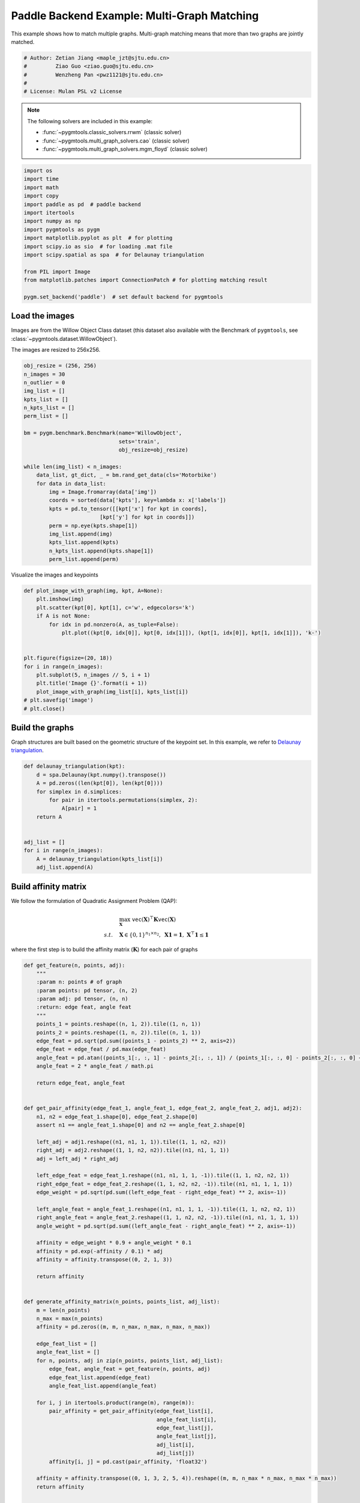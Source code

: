 
.. DO NOT EDIT.
.. THIS FILE WAS AUTOMATICALLY GENERATED BY SPHINX-GALLERY.
.. TO MAKE CHANGES, EDIT THE SOURCE PYTHON FILE:
.. "auto_examples/4.multi-graph_matching/plot_multi_graph_match_paddle.py"
.. LINE NUMBERS ARE GIVEN BELOW.

.. only:: html

    .. note::
        :class: sphx-glr-download-link-note

        :ref:`Go to the end <sphx_glr_download_auto_examples_4.multi-graph_matching_plot_multi_graph_match_paddle.py>`
        to download the full example code

.. rst-class:: sphx-glr-example-title

.. _sphx_glr_auto_examples_4.multi-graph_matching_plot_multi_graph_match_paddle.py:


=============================================
Paddle Backend Example: Multi-Graph Matching
=============================================

This example shows how to match multiple graphs. Multi-graph matching means that more than two graphs are jointly
matched.

.. GENERATED FROM PYTHON SOURCE LINES 10-17

.. code-block:: default


    # Author: Zetian Jiang <maple_jzt@sjtu.edu.cn>
    #         Ziao Guo <ziao.guo@sjtu.edu.cn>
    #         Wenzheng Pan <pwz1121@sjtu.edu.cn>
    #
    # License: Mulan PSL v2 License








.. GENERATED FROM PYTHON SOURCE LINES 19-28

.. note::
    The following solvers are included in this example:

    * :func:`~pygmtools.classic_solvers.rrwm` (classic solver)

    * :func:`~pygmtools.multi_graph_solvers.cao` (classic solver)

    * :func:`~pygmtools.multi_graph_solvers.mgm_floyd` (classic solver)


.. GENERATED FROM PYTHON SOURCE LINES 28-46

.. code-block:: default


    import os
    import time
    import math
    import copy
    import paddle as pd  # paddle backend
    import itertools
    import numpy as np
    import pygmtools as pygm
    import matplotlib.pyplot as plt  # for plotting
    import scipy.io as sio  # for loading .mat file
    import scipy.spatial as spa  # for Delaunay triangulation

    from PIL import Image
    from matplotlib.patches import ConnectionPatch # for plotting matching result

    pygm.set_backend('paddle')  # set default backend for pygmtools








.. GENERATED FROM PYTHON SOURCE LINES 47-54

Load the images
----------------
Images are from the Willow Object Class dataset (this dataset also available with the Benchmark of ``pygmtools``,
see :class:`~pygmtools.dataset.WillowObject`).

The images are resized to 256x256.


.. GENERATED FROM PYTHON SOURCE LINES 54-80

.. code-block:: default

    obj_resize = (256, 256)
    n_images = 30
    n_outlier = 0
    img_list = []
    kpts_list = []
    n_kpts_list = []
    perm_list = []

    bm = pygm.benchmark.Benchmark(name='WillowObject', 
                                  sets='train', 
                                  obj_resize=obj_resize)

    while len(img_list) < n_images:
        data_list, gt_dict, _ = bm.rand_get_data(cls='Motorbike')
        for data in data_list:
            img = Image.fromarray(data['img'])
            coords = sorted(data['kpts'], key=lambda x: x['labels'])
            kpts = pd.to_tensor([[kpt['x'] for kpt in coords], 
                            [kpt['y'] for kpt in coords]])
            perm = np.eye(kpts.shape[1])
            img_list.append(img)
            kpts_list.append(kpts)
            n_kpts_list.append(kpts.shape[1])
            perm_list.append(perm)









.. GENERATED FROM PYTHON SOURCE LINES 81-83

Visualize the images and keypoints


.. GENERATED FROM PYTHON SOURCE LINES 83-100

.. code-block:: default

    def plot_image_with_graph(img, kpt, A=None):
        plt.imshow(img)
        plt.scatter(kpt[0], kpt[1], c='w', edgecolors='k')
        if A is not None:
            for idx in pd.nonzero(A, as_tuple=False):
                plt.plot((kpt[0, idx[0]], kpt[0, idx[1]]), (kpt[1, idx[0]], kpt[1, idx[1]]), 'k-')


    plt.figure(figsize=(20, 18))
    for i in range(n_images):
        plt.subplot(5, n_images // 5, i + 1)
        plt.title('Image {}'.format(i + 1))
        plot_image_with_graph(img_list[i], kpts_list[i])
    # plt.savefig('image')
    # plt.close()





.. image-sg:: /auto_examples/4.multi-graph_matching/images/sphx_glr_plot_multi_graph_match_paddle_001.png
   :alt: Image 1, Image 2, Image 3, Image 4, Image 5, Image 6, Image 7, Image 8, Image 9, Image 10, Image 11, Image 12, Image 13, Image 14, Image 15, Image 16, Image 17, Image 18, Image 19, Image 20, Image 21, Image 22, Image 23, Image 24, Image 25, Image 26, Image 27, Image 28, Image 29, Image 30
   :srcset: /auto_examples/4.multi-graph_matching/images/sphx_glr_plot_multi_graph_match_paddle_001.png
   :class: sphx-glr-single-img





.. GENERATED FROM PYTHON SOURCE LINES 101-106

Build the graphs
-----------------
Graph structures are built based on the geometric structure of the keypoint set. In this example,
we refer to `Delaunay triangulation <https://en.wikipedia.org/wiki/Delaunay_triangulation>`_.


.. GENERATED FROM PYTHON SOURCE LINES 106-121

.. code-block:: default

    def delaunay_triangulation(kpt):
        d = spa.Delaunay(kpt.numpy().transpose())
        A = pd.zeros((len(kpt[0]), len(kpt[0])))
        for simplex in d.simplices:
            for pair in itertools.permutations(simplex, 2):
                A[pair] = 1
        return A


    adj_list = []
    for i in range(n_images):
        A = delaunay_triangulation(kpts_list[i])
        adj_list.append(A)









.. GENERATED FROM PYTHON SOURCE LINES 122-133

Build affinity matrix
----------------------
We follow the formulation of Quadratic Assignment Problem (QAP):

.. math::

    &\max_{\mathbf{X}} \ \texttt{vec}(\mathbf{X})^\top \mathbf{K} \texttt{vec}(\mathbf{X})\\
    s.t. \quad &\mathbf{X} \in \{0, 1\}^{n_1\times n_2}, \ \mathbf{X}\mathbf{1} = \mathbf{1}, \ \mathbf{X}^\top\mathbf{1} \leq \mathbf{1}

where the first step is to build the affinity matrix (:math:`\mathbf{K}`) for each pair of graphs


.. GENERATED FROM PYTHON SOURCE LINES 133-206

.. code-block:: default

    def get_feature(n, points, adj):
        """
        :param n: points # of graph
        :param points: pd tensor, (n, 2)
        :param adj: pd tensor, (n, n)
        :return: edge feat, angle feat
        """
        points_1 = points.reshape((n, 1, 2)).tile((1, n, 1))
        points_2 = points.reshape((1, n, 2)).tile((n, 1, 1))
        edge_feat = pd.sqrt(pd.sum((points_1 - points_2) ** 2, axis=2))
        edge_feat = edge_feat / pd.max(edge_feat)
        angle_feat = pd.atan((points_1[:, :, 1] - points_2[:, :, 1]) / (points_1[:, :, 0] - points_2[:, :, 0] + 1e-8))
        angle_feat = 2 * angle_feat / math.pi

        return edge_feat, angle_feat


    def get_pair_affinity(edge_feat_1, angle_feat_1, edge_feat_2, angle_feat_2, adj1, adj2):
        n1, n2 = edge_feat_1.shape[0], edge_feat_2.shape[0]
        assert n1 == angle_feat_1.shape[0] and n2 == angle_feat_2.shape[0]

        left_adj = adj1.reshape((n1, n1, 1, 1)).tile((1, 1, n2, n2))
        right_adj = adj2.reshape((1, 1, n2, n2)).tile((n1, n1, 1, 1))
        adj = left_adj * right_adj

        left_edge_feat = edge_feat_1.reshape((n1, n1, 1, 1, -1)).tile((1, 1, n2, n2, 1))
        right_edge_feat = edge_feat_2.reshape((1, 1, n2, n2, -1)).tile((n1, n1, 1, 1, 1))
        edge_weight = pd.sqrt(pd.sum((left_edge_feat - right_edge_feat) ** 2, axis=-1))

        left_angle_feat = angle_feat_1.reshape((n1, n1, 1, 1, -1)).tile((1, 1, n2, n2, 1))
        right_angle_feat = angle_feat_2.reshape((1, 1, n2, n2, -1)).tile((n1, n1, 1, 1, 1))
        angle_weight = pd.sqrt(pd.sum((left_angle_feat - right_angle_feat) ** 2, axis=-1))

        affinity = edge_weight * 0.9 + angle_weight * 0.1
        affinity = pd.exp(-affinity / 0.1) * adj
        affinity = affinity.transpose((0, 2, 1, 3))

        return affinity


    def generate_affinity_matrix(n_points, points_list, adj_list):
        m = len(n_points)
        n_max = max(n_points)
        affinity = pd.zeros((m, m, n_max, n_max, n_max, n_max))

        edge_feat_list = []
        angle_feat_list = []
        for n, points, adj in zip(n_points, points_list, adj_list):
            edge_feat, angle_feat = get_feature(n, points, adj)
            edge_feat_list.append(edge_feat)
            angle_feat_list.append(angle_feat)

        for i, j in itertools.product(range(m), range(m)):
            pair_affinity = get_pair_affinity(edge_feat_list[i],
                                              angle_feat_list[i],
                                              edge_feat_list[j],
                                              angle_feat_list[j],
                                              adj_list[i],
                                              adj_list[j])
            affinity[i, j] = pd.cast(pair_affinity, 'float32')

        affinity = affinity.transpose((0, 1, 3, 2, 5, 4)).reshape((m, m, n_max * n_max, n_max * n_max))
        return affinity


    affinity_mat = generate_affinity_matrix(n_kpts_list, kpts_list, adj_list)

    m = len(kpts_list)
    n = int(pd.max(pd.to_tensor(n_kpts_list)))
    ns_src = pd.ones(m * m, dtype=pd.int32) * n
    ns_tgt = pd.ones(m * m, dtype=pd.int32) * n









.. GENERATED FROM PYTHON SOURCE LINES 207-208

Calculate accuracy, consistency, and affinity

.. GENERATED FROM PYTHON SOURCE LINES 208-339

.. code-block:: default


    def cal_accuracy(mat, gt_mat, n):
        m = mat.shape[0]
        acc = 0
        for i in range(m):
            for j in range(m):
                _mat, _gt_mat = mat[i, j], gt_mat[i, j]
                row_sum = pd.sum(_gt_mat, axis=0)
                col_sum = pd.sum(_gt_mat, axis=1)
                row_idx = [k for k in range(n) if row_sum[k] != 0]
                col_idx = [k for k in range(n) if col_sum[k] != 0]
                # print(row_idx)
                _mat = pd.index_select(_mat, pd.to_tensor(row_idx), axis=0)
                _mat = pd.index_select(_mat, pd.to_tensor(col_idx), axis=1)
                _gt_mat = pd.index_select(_gt_mat, pd.to_tensor(row_idx), axis=0)
                _gt_mat = pd.index_select(_gt_mat, pd.to_tensor(col_idx), axis=1)
                acc += 1 - pd.sum(pd.abs(_mat - _gt_mat)) / 2 / (n - n_outlier)
        return acc / (m * m)


    def cal_consistency(mat, gt_mat, m, n):
        return pd.mean(get_batch_pc_opt(mat))


    def cal_affinity(X, X_gt, K, m, n):
        X_batch = X.reshape((-1, n, n))
        X_gt_batch = X_gt.reshape((-1, n, n))
        K_batch = K.reshape((-1, n * n, n * n))
        affinity = get_batch_affinity(X_batch, K_batch)
        affinity_gt = get_batch_affinity(X_gt_batch, K_batch)
        return pd.mean(affinity / (affinity_gt + 1e-8))


    def get_batch_affinity(X, K, norm=1):
        """
        calculate affinity score
        :param X: (b, n, n)
        :param K: (b, n*n, n*n)
        :param norm: normalization term
        :return: affinity_score (b, 1, 1)
        """
        b, n, _ = X.shape
        vx = X.transpose((0, 2, 1)).reshape((b, -1, 1))  # (b, n*n, 1)
        vxt = vx.transpose((0, 2, 1))  # (b, 1, n*n)
        affinity = pd.bmm(pd.bmm(vxt, K), vx) / norm
        return affinity


    def get_single_affinity(X, K, norm=1):
        """
        calculate affinity score
        :param X: (n, n)
        :param K: (n*n, n*n)
        :param norm: normalization term
        :return: affinity_score scale
        """
        n, _ = X.shape
        vx = X.transpose((0, 1)).reshape((-1, 1))
        vxt = vx.transpose((0, 1))
        affinity = pd.matmul(pd.matmul(vxt, K), vx) / norm
        return affinity


    def get_single_pc(X, i, j, Xij=None):
        """
        :param X: (m, m, n, n) all the matching results
        :param i: index
        :param j: index
        :param Xij: (n, n) matching
        :return: the consistency of X_ij
        """
        m, _, n, _ = X.shape
        if Xij is None:
            Xij = X[i, j]
        pair_con = 0
        for k in range(m):
            X_combo = pd.matmul(X[i, k], X[k, j])
            pair_con += pd.sum(pd.abs(Xij - X_combo)) / (2 * n)
        return 1 - pair_con / m


    def get_single_pc_opt(X, i, j, Xij=None):
        """
        :param X: (m, m, n, n) all the matching results
        :param i: index
        :param j: index
        :return: the consistency of X_ij
        """
        m, _, n, _ = X.shape
        if Xij is None:
            Xij = X[i, j]
        X1 = X[i, :].reshape((-1, n, n))
        X2 = X[:, j].reshape((-1, n, n))
        X_combo = pd.bmm(X1, X2)
        pair_con = 1 - pd.sum(pd.abs(Xij - X_combo)) / (2 * n * m)
        return pair_con


    def get_batch_pc(X):
        """
        :param X: (m, m, n, n) all the matching results
        :return: (m, m) the consistency of X
        """
        pair_con = pd.zeros((m, m))
        for i in range(m):
            for j in range(m):
                pair_con[i, j] = get_single_pc_opt(X, i, j)
        return pair_con


    def get_batch_pc_opt(X):
        """
        :param X: (m, m, n, n) all the matching results
        :return: (m, m) the consistency of X
        """
        m, _, n, _ = X.shape
        X1 = X.reshape((m, 1, m, n, n)).tile((1, m, 1, 1, 1)).reshape((-1, n, n))  # X1[i, j, k] = X[i, k]
        X2 = X.reshape((1, m, m, n, n)).tile((m, 1, 1, 1, 1)).transpose((0, 2, 1, 3, 4)).reshape((-1, n, n))  # X2[i, j, k] = X[k, j]
        X_combo = pd.bmm(X1, X2).reshape((m, m, m, n, n))
        X_ori = X.reshape((m, m, 1, n, n)).tile((1, 1, m, 1, 1))
        pair_con = 1 - pd.sum(pd.abs(X_combo - X_ori), axis=(2, 3, 4)) / (2 * n * m)
        return pair_con


    def eval(mat, gt_mat, affinity, m, n):
        acc = cal_accuracy(mat, gt_mat, n)
        src = cal_affinity(mat, gt_mat, affinity, m, n)
        con = cal_consistency(mat, gt_mat, m, n)
        return acc, src, con









.. GENERATED FROM PYTHON SOURCE LINES 340-341

Generate gt mat

.. GENERATED FROM PYTHON SOURCE LINES 341-350

.. code-block:: default

    gt_mat = pd.zeros((m, m, n, n))
    for i in range(m):
        for j in range(m):
            gt_mat[i, j] = pd.to_tensor(np.matmul(perm_list[i].transpose((0, 1)), perm_list[j]), dtype='float32')
    # print(perm_list[0])
    # print(perm_list[1])
    # print(gt_mat[1, 2])
    # print(gt_mat[0, 1] - gt_mat[1, 0].transpose(0, 1))








.. GENERATED FROM PYTHON SOURCE LINES 351-355

Pairwise graph matching by RRWM
-------------------------------------------
See :func:`~pygmtools.classic_solvers.rrwm` for the API reference.


.. GENERATED FROM PYTHON SOURCE LINES 355-380

.. code-block:: default

    a = 0
    b = 12
    tic = time.time()
    rrwm_mat = pygm.classic_solvers.rrwm(affinity_mat.reshape((-1, n * n, n * n)), ns_src, ns_tgt)
    rrwm_mat = pygm.linear_solvers.hungarian(rrwm_mat)
    toc = time.time()
    rrwm_mat = rrwm_mat.reshape((m, m, n, n))
    rrwm_acc, rrwm_src, rrwm_con = eval(rrwm_mat, gt_mat, affinity_mat, m, n)
    rrwm_tim = toc - tic

    plt.figure(figsize=(8, 4))
    plt.suptitle('Multi-Graph Matching Result by RRWM')
    ax1 = plt.subplot(1, 2, 1)
    plot_image_with_graph(img_list[a], kpts_list[a], adj_list[a])
    ax2 = plt.subplot(1, 2, 2)
    plot_image_with_graph(img_list[b], kpts_list[b], adj_list[b])
    X = rrwm_mat[a, b]
    for i in range(X.shape[0]):
        j = pd.argmax(X[i]).item()
        con = ConnectionPatch(xyA=kpts_list[a][:, i], xyB=kpts_list[b][:, j], coordsA="data", coordsB="data",
                              axesA=ax1, axesB=ax2, color="red" if i != j else "green")
        plt.gca().add_artist(con)
    # plt.savefig("RRWM.png")
    # plt.close()




.. image-sg:: /auto_examples/4.multi-graph_matching/images/sphx_glr_plot_multi_graph_match_paddle_002.png
   :alt: Multi-Graph Matching Result by RRWM
   :srcset: /auto_examples/4.multi-graph_matching/images/sphx_glr_plot_multi_graph_match_paddle_002.png
   :class: sphx-glr-single-img


.. rst-class:: sphx-glr-script-out

 .. code-block:: none

    /home/wzever/miniconda3/envs/pygmtools/lib/python3.10/site-packages/paddle/fluid/variable_index.py:292: UserWarning: 1-D Tensor will be treat as advanced indexing in future version. Currently, 1-D Tensor means a scalar, not vector, and please modify it to 0-D Tensor. If advanced indexing is needed, please use `export FLAGS_set_to_1d=False` to set the flag.
      warnings.warn(
    /home/wzever/miniconda3/envs/pygmtools/lib/python3.10/site-packages/paddle/fluid/variable_index.py:591: UserWarning: Warning: In Tensor '__getitem__', if the number of scalar elements in the index is equal to the rank of the Tensor, the output should be 0-D. In order to be consistent with the behavior of previous versions, it will be processed to 1-D. But it is not correct and will be removed in release 2.6. If 1-D is still wanted, please modify the index element from scalar to slice (e.g. 'x[i]' => 'x[i:i+1]').
      warnings.warn(




.. GENERATED FROM PYTHON SOURCE LINES 381-386

Multi graph matching by multi-graph solvers
------------------------------------------------
 Multi graph matching: CAO-M
 See :func:`~pygmtools.multi_graph_solvers.cao` for the API reference.


.. GENERATED FROM PYTHON SOURCE LINES 386-409

.. code-block:: default

    base_mat = copy.deepcopy(rrwm_mat)
    tic = time.time()
    cao_m_mat = pygm.multi_graph_solvers.cao(affinity_mat, base_mat, mode='memory')
    cao_m_mat = pygm.linear_solvers.hungarian(cao_m_mat.reshape((-1, n, n))).reshape((m, m, n, n))
    toc = time.time()
    cao_m_acc, cao_m_src, cao_m_con = eval(cao_m_mat, gt_mat, affinity_mat, m, n)
    cao_m_tim = toc - tic + rrwm_tim

    plt.figure(figsize=(8, 4))
    plt.suptitle('Multi-Graph Matching Result by CAO-M')
    ax1 = plt.subplot(1, 2, 1)
    plot_image_with_graph(img_list[a], kpts_list[a], adj_list[a])
    ax2 = plt.subplot(1, 2, 2)
    plot_image_with_graph(img_list[b], kpts_list[b], adj_list[b])
    X = cao_m_mat[a, b]
    for i in range(X.shape[0]):
        j = pd.argmax(X[i]).item()
        con = ConnectionPatch(xyA=kpts_list[a][:, i], xyB=kpts_list[b][:, j], coordsA="data", coordsB="data",
                              axesA=ax1, axesB=ax2, color="red" if i != j else "green")
        plt.gca().add_artist(con)
    # plt.savefig("CAO-M.png")
    # plt.close()




.. image-sg:: /auto_examples/4.multi-graph_matching/images/sphx_glr_plot_multi_graph_match_paddle_003.png
   :alt: Multi-Graph Matching Result by CAO-M
   :srcset: /auto_examples/4.multi-graph_matching/images/sphx_glr_plot_multi_graph_match_paddle_003.png
   :class: sphx-glr-single-img





.. GENERATED FROM PYTHON SOURCE LINES 410-413

Multi graph matching: CAO-T
See :func:`~pygmtools.multi_graph_solvers.cao` for the API reference.


.. GENERATED FROM PYTHON SOURCE LINES 413-436

.. code-block:: default

    base_mat = copy.deepcopy(rrwm_mat)
    tic = time.time()
    cao_t_mat = pygm.multi_graph_solvers.cao(affinity_mat, base_mat, mode='time')
    cao_t_mat = pygm.linear_solvers.hungarian(cao_t_mat.reshape((-1, n, n))).reshape((m, m, n, n))
    toc = time.time()
    cao_t_acc, cao_t_src, cao_t_con = eval(cao_t_mat, gt_mat, affinity_mat, m, n)
    cao_t_tim = toc - tic + rrwm_tim

    plt.figure(figsize=(8, 4))
    plt.suptitle('Multi-Graph Matching Result by CAO-T')
    ax1 = plt.subplot(1, 2, 1)
    plot_image_with_graph(img_list[a], kpts_list[a], adj_list[a])
    ax2 = plt.subplot(1, 2, 2)
    plot_image_with_graph(img_list[b], kpts_list[b], adj_list[b])
    X = cao_t_mat[a, b]
    for i in range(X.shape[0]):
        j = pd.argmax(X[i]).item()
        con = ConnectionPatch(xyA=kpts_list[a][:, i], xyB=kpts_list[b][:, j], coordsA="data", coordsB="data",
                              axesA=ax1, axesB=ax2, color="red" if i != j else "green")
        plt.gca().add_artist(con)
    # plt.savefig("CAO-T.png")
    # plt.close()




.. image-sg:: /auto_examples/4.multi-graph_matching/images/sphx_glr_plot_multi_graph_match_paddle_004.png
   :alt: Multi-Graph Matching Result by CAO-T
   :srcset: /auto_examples/4.multi-graph_matching/images/sphx_glr_plot_multi_graph_match_paddle_004.png
   :class: sphx-glr-single-img





.. GENERATED FROM PYTHON SOURCE LINES 437-440

Multi graph matching: MGM-Floyd-M
See :func:`~pygmtools.multi_graph_solvers.mgm_floyd` for the API reference.


.. GENERATED FROM PYTHON SOURCE LINES 440-463

.. code-block:: default

    base_mat = copy.deepcopy(rrwm_mat)
    tic = time.time()
    floyd_m_mat = pygm.multi_graph_solvers.mgm_floyd(affinity_mat, base_mat, param_lambda=0.4, mode='memory')
    floyd_m_mat = pygm.linear_solvers.hungarian(floyd_m_mat.reshape((-1, n, n))).reshape((m, m, n, n))
    toc = time.time()
    floyd_m_acc, floyd_m_src, floyd_m_con = eval(floyd_m_mat, gt_mat, affinity_mat, m, n)
    floyd_m_tim = toc - tic + rrwm_tim

    plt.figure(figsize=(8, 4))
    plt.suptitle('Multi-Graph Matching Result by Floyd-M')
    ax1 = plt.subplot(1, 2, 1)
    plot_image_with_graph(img_list[a], kpts_list[a], adj_list[a])
    ax2 = plt.subplot(1, 2, 2)
    plot_image_with_graph(img_list[b], kpts_list[b], adj_list[b])
    X = floyd_m_mat[a, b]
    for i in range(X.shape[0]):
        j = pd.argmax(X[i]).item()
        con = ConnectionPatch(xyA=kpts_list[a][:, i], xyB=kpts_list[b][:, j], coordsA="data", coordsB="data",
                              axesA=ax1, axesB=ax2, color="red" if i != j else "green")
        plt.gca().add_artist(con)
    # plt.savefig("Floyd-M.png")
    # plt.close()




.. image-sg:: /auto_examples/4.multi-graph_matching/images/sphx_glr_plot_multi_graph_match_paddle_005.png
   :alt: Multi-Graph Matching Result by Floyd-M
   :srcset: /auto_examples/4.multi-graph_matching/images/sphx_glr_plot_multi_graph_match_paddle_005.png
   :class: sphx-glr-single-img





.. GENERATED FROM PYTHON SOURCE LINES 464-467

Multi graph matching: MGM-Floyd-T
See :func:`~pygmtools.multi_graph_solvers.mgm_floyd` for the API reference.


.. GENERATED FROM PYTHON SOURCE LINES 467-488

.. code-block:: default

    base_mat = copy.deepcopy(rrwm_mat)
    tic = time.time()
    floyd_t_mat = pygm.multi_graph_solvers.mgm_floyd(affinity_mat, base_mat, param_lambda=0.6, mode='time')
    floyd_t_mat = pygm.linear_solvers.hungarian(floyd_t_mat.reshape((-1, n, n))).reshape((m, m, n, n))
    toc = time.time()
    floyd_t_acc, floyd_t_src, floyd_t_con = eval(floyd_t_mat, gt_mat, affinity_mat, m, n)
    floyd_t_tim = toc - tic + rrwm_tim

    plt.figure(figsize=(8, 4))
    plt.suptitle('Multi-Graph Matching Result by Floyd-T')
    ax1 = plt.subplot(1, 2, 1)
    plot_image_with_graph(img_list[a], kpts_list[a], adj_list[a])
    ax2 = plt.subplot(1, 2, 2)
    plot_image_with_graph(img_list[b], kpts_list[b], adj_list[b])
    X = floyd_t_mat[a, b]
    for i in range(X.shape[0]):
        j = pd.argmax(X[i]).item()
        con = ConnectionPatch(xyA=kpts_list[a][:, i], xyB=kpts_list[b][:, j], coordsA="data", coordsB="data",
                              axesA=ax1, axesB=ax2, color="red" if i != j else "green")
        plt.gca().add_artist(con)
    # plt.savefig("Floyd-T.png")
    # plt.close()


.. image-sg:: /auto_examples/4.multi-graph_matching/images/sphx_glr_plot_multi_graph_match_paddle_006.png
   :alt: Multi-Graph Matching Result by Floyd-T
   :srcset: /auto_examples/4.multi-graph_matching/images/sphx_glr_plot_multi_graph_match_paddle_006.png
   :class: sphx-glr-single-img






.. rst-class:: sphx-glr-timing

   **Total running time of the script:** (0 minutes 46.850 seconds)


.. _sphx_glr_download_auto_examples_4.multi-graph_matching_plot_multi_graph_match_paddle.py:

.. only:: html

  .. container:: sphx-glr-footer sphx-glr-footer-example




    .. container:: sphx-glr-download sphx-glr-download-python

      :download:`Download Python source code: plot_multi_graph_match_paddle.py <plot_multi_graph_match_paddle.py>`

    .. container:: sphx-glr-download sphx-glr-download-jupyter

      :download:`Download Jupyter notebook: plot_multi_graph_match_paddle.ipynb <plot_multi_graph_match_paddle.ipynb>`


.. only:: html

 .. rst-class:: sphx-glr-signature

    `Gallery generated by Sphinx-Gallery <https://sphinx-gallery.github.io>`_
